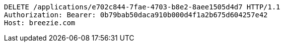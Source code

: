 [source,http,options="nowrap"]
----
DELETE /applications/e702c844-7fae-4703-b8e2-8aee1505d4d7 HTTP/1.1
Authorization: Bearer: 0b79bab50daca910b000d4f1a2b675d604257e42
Host: breezie.com

----